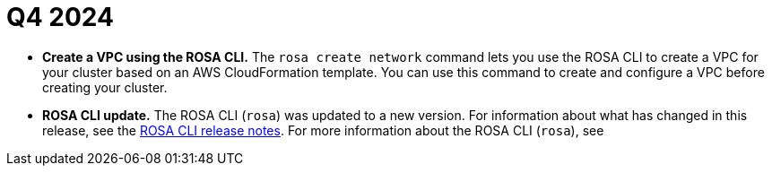// Module included in the following assemblies:
// * rosa-release-notes.adoc

:_mod-docs-content-type: REFERENCE
[id="rosa-q4-2024_{context}"]
= Q4 2024

ifdef::openshift-rosa[]
* **Learning tutorials for {product-title} cluster and application deployment.** You can now use the link:https://docs.redhat.com/en/documentation/red_hat_openshift_service_on_aws_classic_architecture/4/html-single/tutorials/index#cloud-experts-getting-started-choose-deployment-method[Getting started with {product-title}] tutorials to quickly deploy a {product-title} cluster for demo or learning purposes. You can also use the link:https://docs.redhat.com/en/documentation/red_hat_openshift_service_on_aws_classic_architecture/4/html-single/tutorials/index#cloud-experts-deploying-application-intro[Deploying an application] tutorials to deploy an application on your demo cluster.
endif::openshift-rosa[]

* **Create a VPC using the ROSA CLI.** The `rosa create network` command lets you use the ROSA CLI to create a VPC for your cluster based on an AWS CloudFormation template. You can use this command to create and configure a VPC before creating your cluster. 
ifdef::openshift-rosa[]
For more information, see link:https://docs.redhat.com/en/documentation/red_hat_openshift_service_on_aws_classic_architecture/4/html-single/cli_tools/index#rosa-create-network_rosa-managing-objects-cli[create network].
endif::openshift-rosa[]
ifdef::openshift-rosa-hcp[]
For more information, see link:https://docs.redhat.com/en/documentation/red_hat_openshift_service_on_aws/4/html-single/cli_tools/index#rosa-create-network_rosa-managing-objects-cli[create network].
endif::openshift-rosa-hcp[]

ifdef::openshift-rosa-hcp[]
* **Create additional security groups in {product-title} clusters.** Starting with ROSA CLI version 1.2.47, you can now create additional security groups using the ROSA CLI when creating {product-title} clusters. Note that additional security group IDs attached to the machine pool cannot be modified. To remove or add more security group IDs, replace the entire machine pool with a new one.
endif::openshift-rosa-hcp[]

* **ROSA CLI update.** The ROSA CLI (`rosa`) was updated to a new version. For information about what has changed in this release, see the link:https://github.com/openshift/rosa/releases/[ROSA CLI release notes]. For more information about the ROSA CLI (`rosa`), see 
ifdef::openshift-rosa-hcp[]
link:https://docs.redhat.com/en/documentation/red_hat_openshift_service_on_aws/4/html-single/cli_tools/index#rosa-about_rosa-getting-started-cli[About the ROSA CLI].
endif::openshift-rosa-hcp[]
ifdef::openshift-rosa[]
link:https://docs.redhat.com/en/documentation/red_hat_openshift_service_on_aws_classic_architecture/4/html-single/cli_tools/index#rosa-about_rosa-getting-started-cli[About the ROSA CLI].
endif::openshift-rosa[]

ifdef::openshift-rosa-hcp[]
* **`VolumeDetachTimeout` configuration applied to machine pools for {product-title}.** {product-title} is applying a `VolumeDetachTimeout` configuration of 5 minutes to all machine pools. This prevents issues with node deletion when volumes fail to detach.

* **Configure machine pool disk volume for {product-title} clusters.** You can now configure the disk volume size for machine pools in {product-title} clusters. The default disk size is 300 GiB, and you can configure it from a minimum of 75 GiB to a maximum of 16,384 GiB. For more information, see link:https://docs.redhat.com/en/documentation/red_hat_openshift_service_on_aws/4/html-single/cluster_administration/#configuring-machine-pool-disk-volume_rosa-managing-worker-nodes[Configuring machine pool disk volume].

* **Edit the billing account for existing {product-title} clusters.** You can now update the billing account associated with your {product-title} clusters after cluster creation. For more information, see link:https://docs.redhat.com/en/documentation/openshift_cluster_manager/1-latest/html-single/managing_clusters/index#proc_updating-billing-accts-rosa-hcp_assembly-managing-clusters[Updating billing accounts for OpenShift Service on AWS Hosted Control Planes clusters].
endif::openshift-rosa-hcp[]